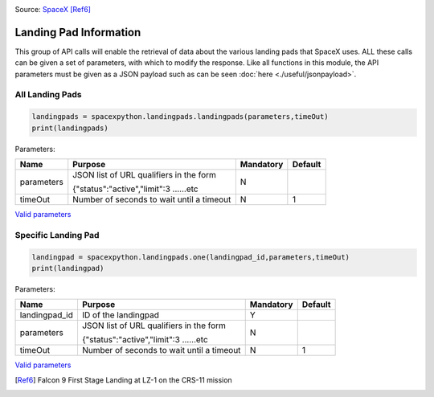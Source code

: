 .. image:: ../images/LZ-1.jpg
   :scale: 50 %

Source: `SpaceX <https://www.flickr.com/photos/spacex/34272065153/in/photostream/>`_ [Ref6]_

Landing Pad Information
***********************

This group of API calls will enable the retrieval of data about the various landing pads that SpaceX uses.
ALL these calls can be given a set of parameters, with which to modify the response.
Like all functions in this module, the API parameters must be given as a JSON payload such as can be seen :doc:`here <./useful/jsonpayload>`.

All Landing Pads
````````````````

.. code-block:: python

    landingpads = spacexpython.landingpads.landingpads(parameters,timeOut)
    print(landingpads)

Parameters:

.. tabularcolumns:: |1|1|C|C|

+------------+-------------------------------------------+-----------+---------+
| Name       | Purpose                                   | Mandatory | Default |
+============+===========================================+===========+=========+
| parameters | JSON list of URL qualifiers in the form   |      N    |         |
+            +                                           +           +         +
|            | {"status":"active","limit":3 ......etc    |           |         |
+------------+-------------------------------------------+-----------+---------+
| timeOut    | Number of seconds to wait until a timeout |      N    |    1    |
+------------+-------------------------------------------+-----------+---------+

`Valid parameters <hhttps://docs.spacexdata.com/?version=latest#c58f85b5-ee5f-4343-80fd-ec893faa9133>`_

Specific Landing Pad
````````````````````

.. code-block:: python

    landingpad = spacexpython.landingpads.one(landingpad_id,parameters,timeOut)
    print(landingpad)

Parameters:

.. tabularcolumns:: |1|1|C|C|

+---------------+-------------------------------------------+-----------+---------+
| Name          | Purpose                                   | Mandatory | Default |
+===============+===========================================+===========+=========+
| landingpad_id | ID of the landingpad                      |      Y    |         |
+---------------+-------------------------------------------+-----------+---------+
| parameters    | JSON list of URL qualifiers in the form   |      N    |         |
+               +                                           +           +         +
|               | {"status":"active","limit":3 ......etc    |           |         |
+---------------+-------------------------------------------+-----------+---------+
| timeOut       | Number of seconds to wait until a timeout |      N    |    1    |
+---------------+-------------------------------------------+-----------+---------+

`Valid parameters <https://docs.spacexdata.com/?version=latest#5fbbc3cc-6409-4607-a679-19be39bc9cea>`_

.. [Ref6]  Falcon 9 First Stage Landing at LZ-1 on the CRS-11 mission